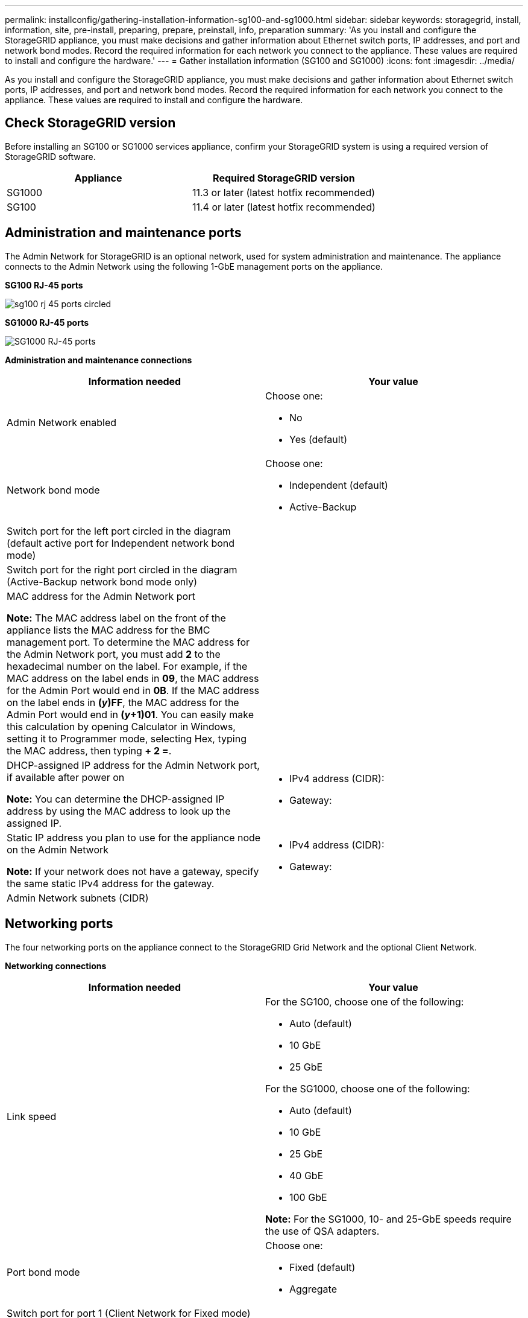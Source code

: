 ---
permalink: installconfig/gathering-installation-information-sg100-and-sg1000.html
sidebar: sidebar
keywords: storagegrid, install, information, site, pre-install, preparing, prepare, preinstall, info, preparation
summary: 'As you install and configure the StorageGRID appliance, you must make decisions and gather information about Ethernet switch ports, IP addresses, and port and network bond modes. Record the required information for each network you connect to the appliance. These values are required to install and configure the hardware.'
---
= Gather installation information (SG100 and SG1000)
:icons: font
:imagesdir: ../media/

[.lead]
As you install and configure the StorageGRID appliance, you must make decisions and gather information about Ethernet switch ports, IP addresses, and port and network bond modes. Record the required information for each network you connect to the appliance. These values are required to install and configure the hardware.

== Check StorageGRID version

Before installing an SG100 or SG1000 services appliance, confirm your StorageGRID system is using a required version of StorageGRID software.

[options="header"]
|===
| Appliance| Required StorageGRID version
a|
SG1000
a|
11.3 or later (latest hotfix recommended)
a|
SG100
a|
11.4 or later (latest hotfix recommended)
|===

== Administration and maintenance ports

The Admin Network for StorageGRID is an optional network, used for system administration and maintenance. The appliance connects to the Admin Network using the following 1-GbE management ports on the appliance.

*SG100 RJ-45 ports*

image::../media/sg100_rj_45_ports_circled.png[]

*SG1000 RJ-45 ports*

image::../media/sg1000_rj_45_ports_circled.png[SG1000 RJ-45 ports]

*Administration and maintenance connections*

[options="header"]
|===
| Information needed| Your value
a|
Admin Network enabled
a|
Choose one:

* No
* Yes (default)

a|
Network bond mode
a|
Choose one:

* Independent (default)
* Active-Backup

a|
Switch port for the left port circled in the diagram (default active port for Independent network bond mode)
a|

a|
Switch port for the right port circled in the diagram (Active-Backup network bond mode only)
a|

a|
MAC address for the Admin Network port

*Note:* The MAC address label on the front of the appliance lists the MAC address for the BMC management port. To determine the MAC address for the Admin Network port, you must add *2* to the hexadecimal number on the label. For example, if the MAC address on the label ends in *09*, the MAC address for the Admin Port would end in *0B*. If the MAC address on the label ends in *(_y_)FF*, the MAC address for the Admin Port would end in *(_y_+1)01*. You can easily make this calculation by opening Calculator in Windows, setting it to Programmer mode, selecting Hex, typing the MAC address, then typing *+ 2 =*.

a|

a|
DHCP-assigned IP address for the Admin Network port, if available after power on

*Note:* You can determine the DHCP-assigned IP address by using the MAC address to look up the assigned IP.

a|

* IPv4 address (CIDR):
* Gateway:

a|
Static IP address you plan to use for the appliance node on the Admin Network

*Note:* If your network does not have a gateway, specify the same static IPv4 address for the gateway.

a|

* IPv4 address (CIDR):
* Gateway:

a|
Admin Network subnets (CIDR)
a|

|===

== Networking ports

The four networking ports on the appliance connect to the StorageGRID Grid Network and the optional Client Network.

*Networking connections*

[options="header"]
|===
| Information needed| Your value
a|
Link speed

a|
For the SG100, choose one of the following:

* Auto (default)
* 10 GbE
* 25 GbE

For the SG1000, choose one of the following:

* Auto (default)
* 10 GbE
* 25 GbE
* 40 GbE
* 100 GbE

*Note:* For the SG1000, 10- and 25-GbE speeds require the use of QSA adapters.

a|
Port bond mode

a|
Choose one:

* Fixed (default)
* Aggregate

a|
Switch port for port 1 (Client Network for Fixed mode)

a|

a|
Switch port for port 2 (Grid Network for Fixed mode)

a|

a|
Switch port for port 3 (Client Network for Fixed mode)

a|

a|
Switch port for port 4 (Grid Network for Fixed mode)

a|

|===

== Grid Network ports

The Grid Network for StorageGRID is a required network, used for all internal StorageGRID traffic. The appliance connects to the Grid Network using the four network ports.

*Grid Network connections*

[options="header"]
|===
| Information needed| Your value
a|
Network bond mode
a|
Choose one:

* Active-Backup (default)
* LACP (802.3ad)

a|
VLAN tagging enabled
a|
Choose one:

* No (default)
* Yes

a|
VLAN tag(if VLAN tagging is enabled)

a|
Enter a value between 0 and 4095:
a|
DHCP-assigned IP address for the Grid Network, if available after power on
a|

* IPv4 address (CIDR):
* Gateway:

a|
Static IP address you plan to use for the appliance node on the Grid Network

*Note:* If your network does not have a gateway, specify the same static IPv4 address for the gateway.

a|

* IPv4 address (CIDR):
* Gateway:

a|
Grid Network subnets (CIDRs)
a|

a|
Maximum transmission unit (MTU) setting (optional)You can use the default value of 1500, or set the MTU to a value suitable for jumbo frames, such as 9000.

a|

|===

== Client Network ports

The Client Network for StorageGRID is an optional network, typically used to provide client protocol access to the grid. The appliance connects to the Client Network using the four network ports.

*Client Network connections*

[options="header"]
|===
| Information needed| Your value
a|
Client Network enabled
a|
Choose one:

* No (default)
* Yes

a|
Network bond mode
a|
Choose one:

* Active-Backup (default)
* LACP (802.3ad)

a|
VLAN tagging enabled
a|
Choose one:

* No (default)
* Yes

a|
VLAN tag (If VLAN tagging is enabled)

a|
Enter a value between 0 and 4095:

a|
DHCP-assigned IP address for the Client Network, if available after power on
a|

* IPv4 address (CIDR):
* Gateway:

a|
Static IP address you plan to use for the appliance node on the Client Network

*Note:* If the Client Network is enabled, the default route on the appliance will use the gateway specified here.

a|

* IPv4 address (CIDR):
* Gateway:

|===

== BMC management network ports

You can access the BMC interface on the services appliance using the 1-GbE management port circled in the diagram. This port supports remote management of the controller hardware over Ethernet using the Intelligent Platform Management Interface (IPMI) standard.

*SG100 BMC management port*

image::../media/sg100_bmc_management_port.png[SG100 management port]

*SG1000 BMC management port*

image::../media/sg1000_bmc_management_port.png[SG1000 BMC management port]

*BMC management network connections*

[options="header"]
|===
| Information needed| Your value
a|
Ethernet switch port you will connect to the BMC management port (circled in the diagram)
a|

a|
DHCP-assigned IP address for the BMC management network, if available after power on
a|

* IPv4 address (CIDR):
* Gateway:

a|
Static IP address you plan to use for the BMC management port
a|

* IPv4 address (CIDR):
* Gateway:

|===
.Related information

link:cabling-appliance-sg100-and-sg1000.html[Cable appliance SG100 and SG1000]

link:setting-ip-configuration.html[Configure StorageGRID IP addresses]
